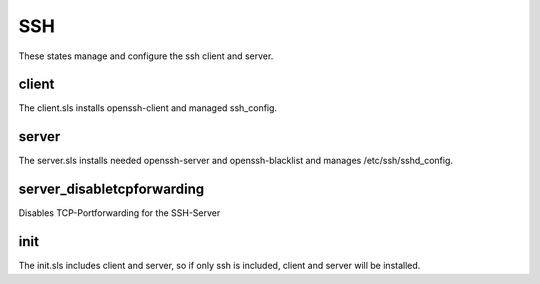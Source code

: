 ===
SSH
===

These states manage and configure the ssh client and server.

client
------

The client.sls installs openssh-client and managed ssh_config.

server
------

The server.sls installs needed openssh-server and openssh-blacklist and manages /etc/ssh/sshd_config.

server_disabletcpforwarding
---------------------------

Disables TCP-Portforwarding for the SSH-Server

init
----

The init.sls includes client and server, so if only ssh is included, client and server will be installed.
